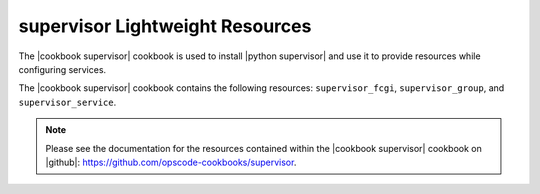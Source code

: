 =====================================================
supervisor Lightweight Resources
=====================================================

The |cookbook supervisor| cookbook is used to install |python supervisor| and use it to provide resources while configuring services.

The |cookbook supervisor| cookbook contains the following resources: ``supervisor_fcgi``, ``supervisor_group``, and ``supervisor_service``.

.. note:: Please see the documentation for the resources contained within the |cookbook supervisor| cookbook on |github|: https://github.com/opscode-cookbooks/supervisor.

